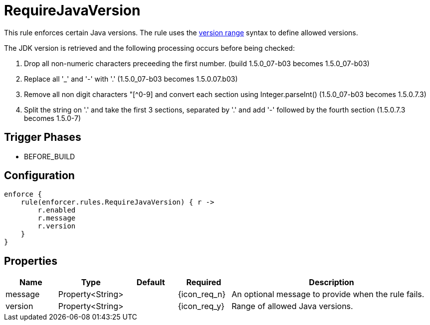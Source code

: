 
= RequireJavaVersion

This rule enforces certain Java versions. The rule uses the <<_version_range,version range>> syntax to define allowed versions.

The JDK version is retrieved and the following processing occurs before being checked:

. Drop all non-numeric characters preceeding the first number. (build 1.5.0_07-b03 becomes 1.5.0_07-b03)
. Replace all '_' and '-' with '.' (1.5.0_07-b03 becomes 1.5.0.07.b03)
. Remove all non digit characters "[^0-9] and convert each section using Integer.parseInt() (1.5.0_07-b03 becomes 1.5.0.7.3)
. Split the string on '.' and take the first 3 sections, separated by '.' and add '-' followed by the fourth section (1.5.0.7.3 becomes 1.5.0-7)

== Trigger Phases
* BEFORE_BUILD

== Configuration
[source,groovy]
[subs="+macros"]
----
enforce {
    rule(enforcer.rules.RequireJavaVersion) { r ->
        r.enabled
        r.message
        r.version
    }
}
----

== Properties

[%header, cols="<,<,<,^,<4"]
|===
| Name
| Type
| Default
| Required
| Description

| message
| Property<String>
|
| {icon_req_n}
| An optional message to provide when the rule fails.

| version
| Property<String>
|
| {icon_req_y}
| Range of allowed Java versions.

|===


